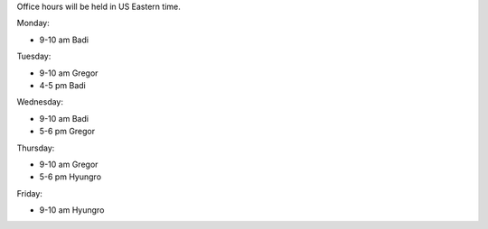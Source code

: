 

..
  Changes:

  2015-03-16: Big Data Open Source Software Project (BUEX-V 594)


Office hours will be held in US Eastern time.

Monday:

- 9-10 am Badi

Tuesday:

- 9-10 am Gregor
- 4-5 pm Badi

Wednesday:

- 9-10 am Badi
- 5-6 pm Gregor

Thursday:

- 9-10 am Gregor
- 5-6 pm Hyungro

Friday:

- 9-10 am Hyungro

